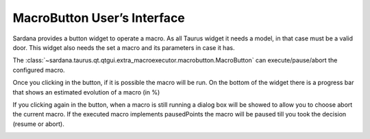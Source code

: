 MacroButton User’s Interface
-----------------------------

Sardana provides a button widget to operate a macro.
As all Taurus widget it needs a model, in that case must be a valid door.
This widget also needs the set a macro and its parameters in case it has.

The :class:`~sardana.taurus.qt.qtgui.extra_macroexecutor.macrobutton.MacroButton`
can execute/pause/abort the configured macro.

Once you clicking in the button, if it is possible the macro will be run.
On the bottom of the widget there is a progress bar that shows an
estimated evolution of a macro (in %)

.. image:: /_static//macrobutton.png
    :align: center


If you clicking again in the button, when a macro is still running a dialog box
will be showed to allow you to choose abort the current macro.
If the executed macro implements pausedPoints the macro will be paused till you
took the decision (resume or abort).


.. image:: /_static//macrobutton_abort.png
    :align: center
